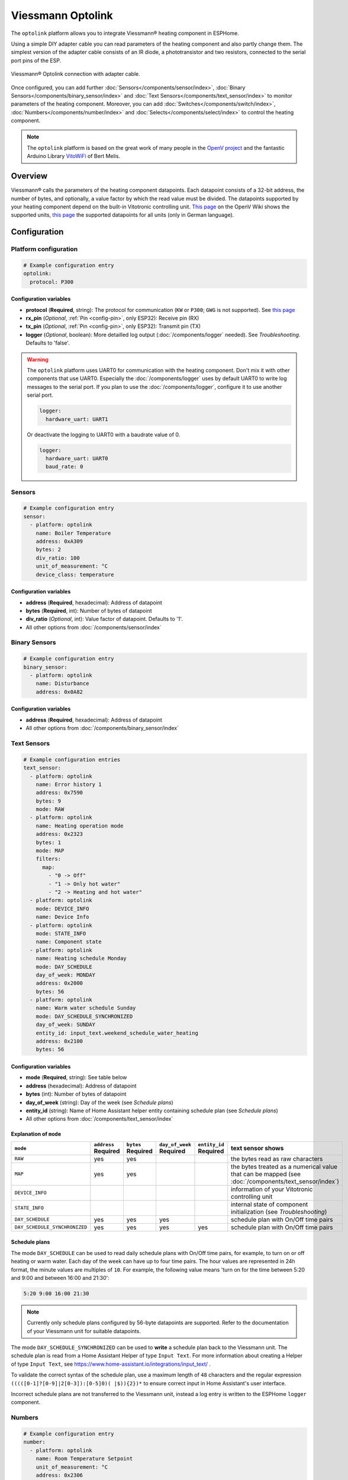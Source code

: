 Viessmann Optolink
==================

.. seo::
    :description: Instructions for setting up an Viessmann® heating component via an Optolink adapter in ESPHome.
    :image: optolink.jpg

The ``optolink`` platform allows you to integrate Viessmann® heating component in ESPHome.

Using a simple DIY adapter cable you can read parameters of the heating component and also partly change them. The simplest version of the adapter cable consists of an IR diode, a phototransistor and two resistors, connected to the serial port pins of the ESP.

.. figure:: images/optolink_circuit.jpg
    :align: center
    :width: 66.0%

    Viessmann® Optolink connection with adapter cable.

Once configured, you can add further :doc:`Sensors</components/sensor/index>`, :doc:`Binary Sensors</components/binary_sensor/index>` and :doc:`Text Sensors</components/text_sensor/index>` to monitor parameters of the heating component. Moreover, you can add :doc:`Switches</components/switch/index>`, :doc:`Numbers</components/number/index>` and :doc:`Selects</components/select/index>` to control the heating component.

.. note::

    The ``optolink`` platform is based on the great work of many people in the `OpenV project <https://github.com/openv/openv/wiki>`__ and the fantastic Arduino Library `VitoWiFi <https://github.com/bertmelis/VitoWiFi>`__ of Bert Melis.   

Overview
--------

Viessmann® calls the parameters of the heating component datapoints. Each datapoint consists of a 32-bit address, the number of bytes, and optionally, a value factor by which the read value must be divided. The datapoints supported by your heating component depend on the built-in Vitotronic controlling unit. `This page <https://github.com/openv/openv/wiki/Geräte>`__ on the OpenV Wiki shows the supported units, `this page <https://github.com/openv/openv/wiki/Adressen>`__ the supported datapoints for all units (only in German language). 

Configuration 
-------------

Platform configuration
***********************
.. code-block:: yaml

    # Example configuration entry
    optolink:
      protocol: P300

Configuration variables
~~~~~~~~~~~~~~~~~~~~~~~
- **protocol** (**Required**, string): The protocol for communication (``KW`` or ``P300``; ``GWG`` is not supported). See `this page <https://github.com/openv/openv/wiki/Geräte>`__ 
- **rx_pin** (*Optional*, :ref:`Pin <config-pin>`, only ESP32): Receive pin (RX)
- **tx_pin** (*Optional*, :ref:`Pin <config-pin>`, only ESP32): Transmit pin (TX)
- **logger** (*Optional*, boolean): More detailled log output (:doc:`/components/logger` needed). See *Troubleshooting*. Defaults to 'false'.

.. warning::

    The ``optolink`` platform uses UART0 for communication with the heating component. Don't mix it with other components that use UART0.
    Especially the :doc:`/components/logger` uses by default UART0 to write log messages to the serial port. If you plan to use the :doc:`/components/logger`, configure it to use another serial port. 

    .. code-block:: yaml

        logger:
          hardware_uart: UART1

    Or deactivate the logging to UART0 with a baudrate value of 0.

    .. code-block:: yaml

        logger:
          hardware_uart: UART0
          baud_rate: 0

Sensors
*******
.. code-block:: yaml

    # Example configuration entry
    sensor:
      - platform: optolink
        name: Boiler Temperature
        address: 0xA309
        bytes: 2
        div_ratio: 100
        unit_of_measurement: °C
        device_class: temperature

Configuration variables
~~~~~~~~~~~~~~~~~~~~~~~
- **address** (**Required**, hexadecimal): Address of datapoint
- **bytes** (**Required**, int): Number of bytes of datapoint
- **div_ratio** (*Optional*, int): Value factor of datapoint. Defaults to '1'.
- All other options from :doc:`/components/sensor/index`

Binary Sensors
**************
.. code-block:: yaml

    # Example configuration entry
    binary_sensor:
      - platform: optolink
        name: Disturbance
        address: 0x0A82

Configuration variables
~~~~~~~~~~~~~~~~~~~~~~~
- **address** (**Required**, hexadecimal): Address of datapoint
- All other options from :doc:`/components/binary_sensor/index`

Text Sensors
************
.. code-block:: yaml

    # Example configuration entries
    text_sensor:
      - platform: optolink
        name: Error history 1
        address: 0x7590
        bytes: 9
        mode: RAW
      - platform: optolink
        name: Heating operation mode
        address: 0x2323
        bytes: 1
        mode: MAP
        filters:
          map:
            - "0 -> Off"
            - "1 -> Only hot water"
            - "2 -> Heating and hot water"
      - platform: optolink
        mode: DEVICE_INFO
        name: Device Info
      - platform: optolink
        mode: STATE_INFO
        name: Component state
      - platform: optolink
        name: Heating schedule Monday
        mode: DAY_SCHEDULE
        day_of_week: MONDAY
        address: 0x2000
        bytes: 56
      - platform: optolink
        name: Warm water schedule Sunday
        mode: DAY_SCHEDULE_SYNCHRONIZED
        day_of_week: SUNDAY
        entity_id: input_text.weekend_schedule_water_heating
        address: 0x2100
        bytes: 56

Configuration variables
~~~~~~~~~~~~~~~~~~~~~~~
- **mode** (**Required**, string): See table below
- **address** (hexadecimal): Address of datapoint
- **bytes** (int): Number of bytes of datapoint
- **day_of_week** (string): Day of the week (see *Schedule plans*)
- **entity_id** (string): Name of Home Assistant helper entity containing schedule plan (see *Schedule plans*)
- All other options from :doc:`/components/text_sensor/index`

Explanation of ``mode``
~~~~~~~~~~~~~~~~~~~~~~~
============================= ============ ============ =============== ============= ===========================================================================================
``mode``                      ``address``  ``bytes``    ``day_of_week`` ``entity_id`` text sensor shows 
                              **Required** **Required** **Required**    **Required** 
============================= ============ ============ =============== ============= ===========================================================================================
``RAW``                       yes          yes                                        the bytes read as raw characters
``MAP``                       yes          yes                                        the bytes treated as a numerical value that can be mapped (see :doc:`/components/text_sensor/index`)
``DEVICE_INFO``                                                                       information of your Vitotronic controlling unit  
``STATE_INFO``                                                                        internal state of component initialization (see *Troubleshooting*)
``DAY_SCHEDULE``              yes          yes          yes                           schedule plan with On/Off time pairs
``DAY_SCHEDULE_SYNCHRONIZED`` yes          yes          yes             yes           schedule plan with On/Off time pairs
============================= ============ ============ =============== ============= ===========================================================================================

Schedule plans
~~~~~~~~~~~~~~~
The mode ``DAY_SCHEDULE`` can be used to read daily schedule plans with On/Off time pairs, for example, to turn on or off heating or warm water.
Each day of the week can have up to four time pairs. The hour values are represented in 24h format, the minute values are multiples of ``10``.
For example, the following value means 'turn on for the time between 5:20 and 9:00 and between 16:00 and 21:30':


.. code-block:: 

    5:20 9:00 16:00 21:30

.. note::

    Currently only schedule plans configured by 56-byte datapoints are supported. Refer to the documentation of your Viessmann unit for suitable datapoints.

The mode ``DAY_SCHEDULE_SYNCHRONIZED`` can be used to **write** a schedule plan back to the Viessmann unit.
The schedule plan is read from a Home Assistant Helper of type ``Input Text``. For more information about creating a Helper of type ``Input Text``, see `<https://www.home-assistant.io/integrations/input_text/>`__ .

To validate the correct syntax of the schedule plan, use a maximum length of ``48`` characters and the regular expression ``(((([0-1]?[0-9]|2[0-3]):[0-5]0)( |$)){2})*`` to ensure correct input in Home Assistant's user interface.

Incorrect schedule plans are not transferred to the Viessmann unit, instead a log entry is written to the ESPHome ``logger`` component. 


Numbers
*******
.. code-block:: yaml

    # Example configuration entry
    number:
      - platform: optolink
        name: Room Temperature Setpoint
        unit_of_measurement: °C
        address: 0x2306
        bytes: 1
        min_value: 3
        max_value: 37
        step: 1
        mode: box
        icon: "mdi:home-thermometer"
        device_class: temperature

Configuration variables
~~~~~~~~~~~~~~~~~~~~~~~
- **address** (**Required**, hexadecimal): Address of datapoint
- **bytes** (**Required**, int): Number of bytes of datapoint
- **div_ratio** (**Required**, int): Value factor of datapoint. Defaults to '1'.
- **min_value** (**Required**, float): Minimum possible value (Currently no negative values)
- **max_value** (**Required**, float): Maximum possible value (Currently no negative values)
- **step** (**Required**, float): Increment size
- All other options from :doc:`/components/number/index`

Switches
********
.. code-block:: yaml

    # Example configuration entry
    switch:
      - platform: optolink
        name: Economy mode
        address: 0x2302
        icon: mdi:sprout-outline

Configuration variables
~~~~~~~~~~~~~~~~~~~~~~~
- **address** (**Required**, hexadecimal): Address of datapoint
- All other options from :doc:`/components/switch/index`

Selects
*******
.. code-block:: yaml

    # Example configuration entry
    select:
      - platform: optolink
        name: Operation mode
        address: 0x2323
        bytes: 1
        map:
          - "0 -> Off"
          - "1 -> Only hot water"
          - "2 -> Heating and hot water"

Configuration variables
~~~~~~~~~~~~~~~~~~~~~~~
- **address** (**Required**, hexadecimal): Address of datapoint
- **bytes** (**Required**, int): Number of bytes of datapoint
- **div_ratio** (*Optional*, int): Value factor of datapoint. Defaults to '1'.
- **map** (**Required**, map): Mapping of numerical value to human readable value.
- All other options from :doc:`/components/switch/index`

.. warning::

    The optical interface has a limited throughput, getting a response from the Viessmann controller takes a fragment of a second and is sequentially processed. Keep that in mind when defining sensors / control entities and define an appropriate value of ``update_interval`` for each of them. Otherwise the default update interval of 10 seconds will be use which can lead to unprocessed read and write requests.
    
    Example config:

    .. code-block:: yaml

        - platform: optolink
          name: outdoor temperature
          address: 0x5525
          bytes: 2
          div_ratio: 10
          unit_of_measurement: °C
          device_class: temperature
          update_interval: 120s

Troubleshooting
---------------
If you encounter problems, here are some hints.

IR-LED
******
The IR LED is working in a frequency band outside of your eye's perception. To see the LED sending signals watch the LED through your smartphones camera. This way the IR light is visible and you can check if the LED is working.

Too many sensors
****************
If you configure a large number of ``sensors``, ``numbers``, ``switches`` or ``selects`` you could run out of memory, especially on ESP8266 controllers. Try to avoid unnecesary components like the :doc:`/components/web_server`. The :doc:`/components/debug`, which unfortunately is itself a component with significant memory footprint, can help to check free memory.

Logging of communication
************************
If you configure the ``optolink`` platform with ``logger: true``, the communication with the heating component is written to the console - provided you have configured the :doc:`/components/logger` with level ``debug``.

Internal component state
************************
If something went wrong while initializing the component, it tries to write information to ``state`` Text sensor. See *Configuration*.

See Also
--------

- `OpenV project <https://github.com/openv/openv/wiki>`__ 
- `VitoWiFi <https://github.com/bertmelis/VitoWiFi>`__
- :ghedit:`Edit`
